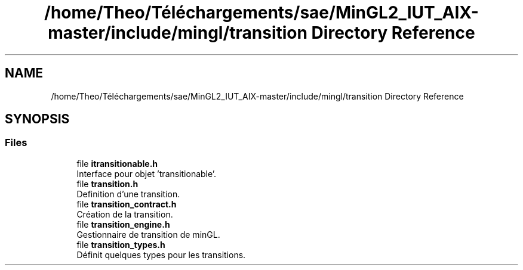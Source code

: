 .TH "/home/Theo/Téléchargements/sae/MinGL2_IUT_AIX-master/include/mingl/transition Directory Reference" 3 "Sun Jan 12 2025" "My Project" \" -*- nroff -*-
.ad l
.nh
.SH NAME
/home/Theo/Téléchargements/sae/MinGL2_IUT_AIX-master/include/mingl/transition Directory Reference
.SH SYNOPSIS
.br
.PP
.SS "Files"

.in +1c
.ti -1c
.RI "file \fBitransitionable\&.h\fP"
.br
.RI "Interface pour objet 'transitionable'\&. "
.ti -1c
.RI "file \fBtransition\&.h\fP"
.br
.RI "Definition d'une transition\&. "
.ti -1c
.RI "file \fBtransition_contract\&.h\fP"
.br
.RI "Création de la transition\&. "
.ti -1c
.RI "file \fBtransition_engine\&.h\fP"
.br
.RI "Gestionnaire de transition de minGL\&. "
.ti -1c
.RI "file \fBtransition_types\&.h\fP"
.br
.RI "Définit quelques types pour les transitions\&. "
.in -1c
